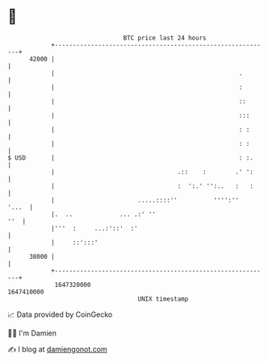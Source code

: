 * 👋

#+begin_example
                                   BTC price last 24 hours                    
               +------------------------------------------------------------+ 
         42000 |                                                            | 
               |                                                   .        | 
               |                                                   :        | 
               |                                                   ::       | 
               |                                                   :::      | 
               |                                                   : :      | 
               |                                                   : :      | 
   $ USD       |                                                   : :.     | 
               |                                  .::    :        .' ':     | 
               |                                  :  ':.' '':..   :   :     | 
               |                       .....::::''          '''':''   '...  | 
               |.  ..             ... .:' ''                            ''  | 
               |'''  :     ...:'::'  :'                                     | 
               |     ::':::'                                                | 
         38000 |                                                            | 
               +------------------------------------------------------------+ 
                1647320000                                        1647410000  
                                       UNIX timestamp                         
#+end_example
📈 Data provided by CoinGecko

🧑‍💻 I'm Damien

✍️ I blog at [[https://www.damiengonot.com][damiengonot.com]]
